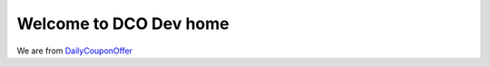 Welcome to DCO Dev home
===============================================

We are from `DailyCouponOffer <http://dailycouponoffer.com>`_
